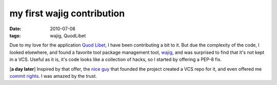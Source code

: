 my first wajig contribution
===========================

:date: 2010-07-08
:tags: wajig, QuodLibet



Due to my love for the application `Quod Libet`_, I have been
contributing a bit to it. But due the complexity of the code, I looked
elsewhere, and found a favorite tool package management tool, `wajig`_,
and was surprised to find that it's not kept in a VCS. Useful as it is,
it's code looks like a collection of hacks, so I started by offering a
PEP-8 fix.

[**a day later**] Inspired by that offer, the `nice guy`_ that founded
the project created a VCS repo for it, and even offered me `commit
rights`_. I was amazed by the trust.

.. _Quod Libet: http://code.google.com/p/quodlibet/
.. _wajig: http://code.google.com/p/wajig/
.. _nice guy: http://code.google.com/u/113620423708378221129/
.. _commit rights: http://code.google.com/p/wajig/people/list
